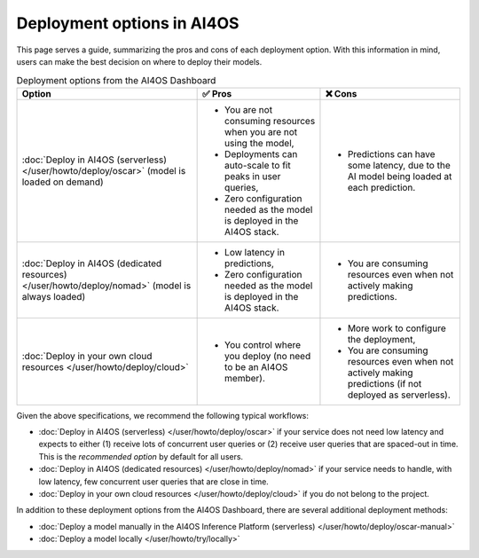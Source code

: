 Deployment options in AI4OS
===========================

This page serves a guide, summarizing the pros and cons of each deployment option.
With this information in mind, users can make the best decision on where to deploy their models.

.. list-table:: Deployment options from the AI4OS Dashboard
    :header-rows: 1

    * - Option
      - ✅ Pros
      - ❌ Cons
    * - :doc:`Deploy in AI4OS (serverless) </user/howto/deploy/oscar>` (model is loaded on demand)
      - - You are not consuming resources when you are not using the model,
        - Deployments can auto-scale to fit peaks in user queries,
        - Zero configuration needed as the model is deployed in the AI4OS stack.
      - - Predictions can have some latency, due to the AI model being loaded at each prediction.
    * - :doc:`Deploy in AI4OS (dedicated resources) </user/howto/deploy/nomad>` (model is always loaded)
      - - Low latency in predictions,
        - Zero configuration needed as the model is deployed in the AI4OS stack.
      - - You are consuming resources even when not actively making predictions.
    * - :doc:`Deploy in your own cloud resources </user/howto/deploy/cloud>`
      - - You control where you deploy (no need to be an AI4OS member).
      - - More work to configure the deployment,
        - You are consuming resources even when not actively making predictions (if not deployed as serverless).

Given the above specifications, we recommend the following typical workflows:

* :doc:`Deploy in AI4OS (serverless) </user/howto/deploy/oscar>` if your service does not need low latency and expects to either (1) receive lots of concurrent user queries or (2) receive user queries that are spaced-out in time.
  This is the *recommended option* by default for all users.
* :doc:`Deploy in AI4OS (dedicated resources) </user/howto/deploy/nomad>` if your service needs to handle, with low latency, few concurrent user queries that are close in time.
* :doc:`Deploy in your own cloud resources </user/howto/deploy/cloud>` if you do not belong to the project.

In addition to these deployment options from the AI4OS Dashboard, there are several additional deployment methods:

* :doc:`Deploy a model manually in the AI4OS Inference Platform (serverless) </user/howto/deploy/oscar-manual>`
* :doc:`Deploy a model locally </user/howto/try/locally>`
